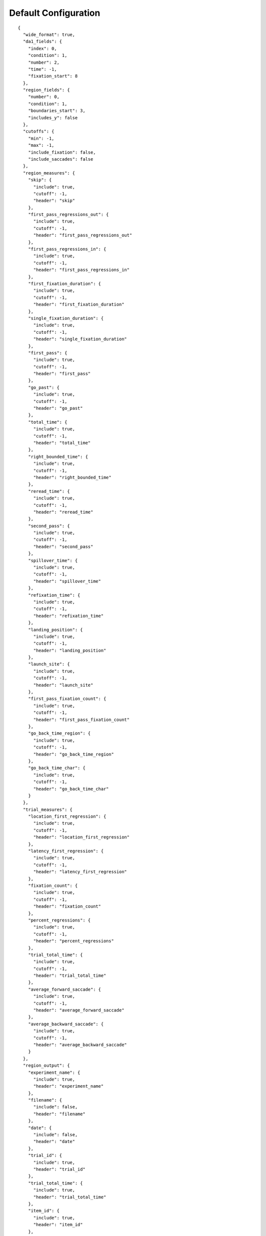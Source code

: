 Default Configuration
=====================

::

  {
    "wide_format": true,
    "da1_fields": {
      "index": 0,
      "condition": 1,
      "number": 2,
      "time": -1,
      "fixation_start": 8
    },
    "region_fields": {
      "number": 0,
      "condition": 1,
      "boundaries_start": 3,
      "includes_y": false
    },
    "cutoffs": {
      "min": -1,
      "max": -1,
      "include_fixation": false,
      "include_saccades": false
    },
    "region_measures": {
      "skip": {
        "include": true,
        "cutoff": -1,
        "header": "skip"
      },
      "first_pass_regressions_out": {
        "include": true,
        "cutoff": -1,
        "header": "first_pass_regressions_out"
      },
      "first_pass_regressions_in": {
        "include": true,
        "cutoff": -1,
        "header": "first_pass_regressions_in"
      },
      "first_fixation_duration": {
        "include": true,
        "cutoff": -1,
        "header": "first_fixation_duration"
      },
      "single_fixation_duration": {
        "include": true,
        "cutoff": -1,
        "header": "single_fixation_duration"
      },
      "first_pass": {
        "include": true,
        "cutoff": -1,
        "header": "first_pass"
      },
      "go_past": {
        "include": true,
        "cutoff": -1,
        "header": "go_past"
      },
      "total_time": {
        "include": true,
        "cutoff": -1,
        "header": "total_time"
      },
      "right_bounded_time": {
        "include": true,
        "cutoff": -1,
        "header": "right_bounded_time"
      },
      "reread_time": {
        "include": true,
        "cutoff": -1,
        "header": "reread_time"
      },
      "second_pass": {
        "include": true,
        "cutoff": -1,
        "header": "second_pass"
      },
      "spillover_time": {
        "include": true,
        "cutoff": -1,
        "header": "spillover_time"
      },
      "refixation_time": {
        "include": true,
        "cutoff": -1,
        "header": "refixation_time"
      },
      "landing_position": {
        "include": true,
        "cutoff": -1,
        "header": "landing_position"
      },
      "launch_site": {
        "include": true,
        "cutoff": -1,
        "header": "launch_site"
      },
      "first_pass_fixation_count": {
        "include": true,
        "cutoff": -1,
        "header": "first_pass_fixation_count"
      },
      "go_back_time_region": {
        "include": true,
        "cutoff": -1,
        "header": "go_back_time_region"
      },
      "go_back_time_char": {
        "include": true,
        "cutoff": -1,
        "header": "go_back_time_char"
      }
    },
    "trial_measures": {
      "location_first_regression": {
        "include": true,
        "cutoff": -1,
        "header": "location_first_regression"
      },
      "latency_first_regression": {
        "include": true,
        "cutoff": -1,
        "header": "latency_first_regression"
      },
      "fixation_count": {
        "include": true,
        "cutoff": -1,
        "header": "fixation_count"
      },
      "percent_regressions": {
        "include": true,
        "cutoff": -1,
        "header": "percent_regressions"
      },
      "trial_total_time": {
        "include": true,
        "cutoff": -1,
        "header": "trial_total_time"
      },
      "average_forward_saccade": {
        "include": true,
        "cutoff": -1,
        "header": "average_forward_saccade"
      },
      "average_backward_saccade": {
        "include": true,
        "cutoff": -1,
        "header": "average_backward_saccade"
      }
    },
    "region_output": {
      "experiment_name": {
        "include": true,
        "header": "experiment_name"
      },
      "filename": {
        "include": false,
        "header": "filename"
      },
      "date": {
        "include": false,
        "header": "date"
      },
      "trial_id": {
        "include": true,
        "header": "trial_id"
      },
      "trial_total_time": {
        "include": true,
        "header": "trial_total_time"
      },
      "item_id": {
        "include": true,
        "header": "item_id"
      },
      "item_condition": {
        "include": true,
        "header": "item_condition"
      },
      "region_label": {
        "include": false,
        "header": "region_label"
      },
      "region_number": {
        "include": true,
        "header": "region_number"
      },
      "region_text": {
        "include": false,
        "header": "region_text"
      },
      "region_start": {
        "include": false,
        "header": "region_start"
      },
      "region_end": {
        "include": false,
        "header": "region_end"
      }
    },
    "trial_output": {
      "experiment_name": {
        "include": true,
        "header": "experiment_name"
      },
      "filename": {
        "include": false,
        "header": "filename"
      },
      "date": {
        "include": false,
        "header": "date"
      },
      "trial_id": {
        "include": true,
        "header": "trial_id"
      },
      "trial_total_time": {
        "include": true,
        "header": "trial_total_time"
      },
      "item_id": {
        "include": true,
        "header": "item_id"
      },
      "item_condition": {
        "include": true,
        "header": "item_condition"
      }
    },
    "terminal_output": 0
  }

